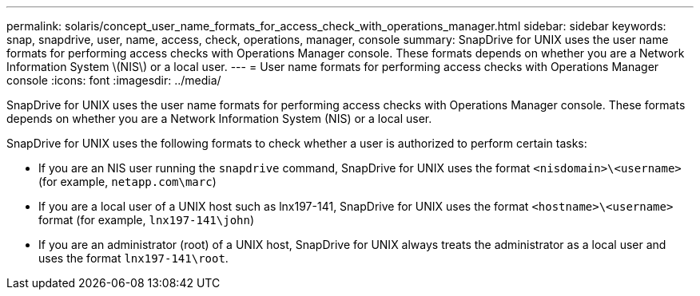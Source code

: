 ---
permalink: solaris/concept_user_name_formats_for_access_check_with_operations_manager.html
sidebar: sidebar
keywords: snap, snapdrive, user, name, access, check, operations, manager, console
summary: SnapDrive for UNIX uses the user name formats for performing access checks with Operations Manager console. These formats depends on whether you are a Network Information System \(NIS\) or a local user.
---
= User name formats for performing access checks with Operations Manager console
:icons: font
:imagesdir: ../media/

[.lead]
SnapDrive for UNIX uses the user name formats for performing access checks with Operations Manager console. These formats depends on whether you are a Network Information System (NIS) or a local user.

SnapDrive for UNIX uses the following formats to check whether a user is authorized to perform certain tasks:

* If you are an NIS user running the `snapdrive` command, SnapDrive for UNIX uses the format `<nisdomain>\<username>` (for example, `netapp.com\marc`)
* If you are a local user of a UNIX host such as lnx197-141, SnapDrive for UNIX uses the format `<hostname>\<username>` format (for example, `lnx197-141\john`)
* If you are an administrator (root) of a UNIX host, SnapDrive for UNIX always treats the administrator as a local user and uses the format `lnx197-141\root`.
